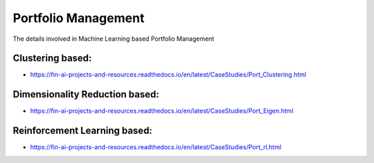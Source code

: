 .. _PortMgmt:

======================================
Portfolio Management
======================================


The details involved in Machine Learning based Portfolio Management

Clustering based:
-----------------------------

- https://fin-ai-projects-and-resources.readthedocs.io/en/latest/CaseStudies/Port_Clustering.html


Dimensionality Reduction based:
-----------------------------

- https://fin-ai-projects-and-resources.readthedocs.io/en/latest/CaseStudies/Port_Eigen.html


Reinforcement Learning based:
-----------------------------

- https://fin-ai-projects-and-resources.readthedocs.io/en/latest/CaseStudies/Port_rl.html
